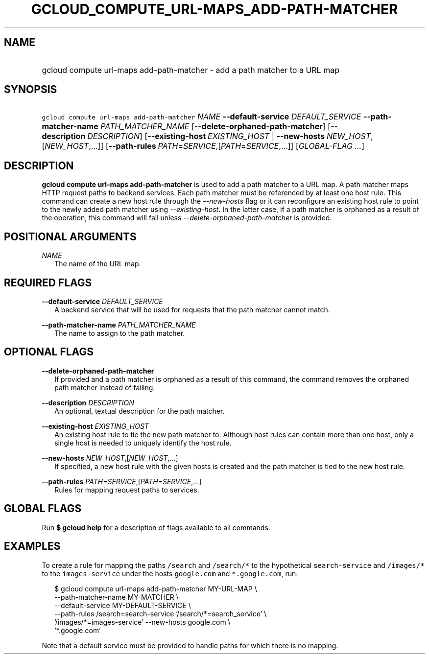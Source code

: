 
.TH "GCLOUD_COMPUTE_URL\-MAPS_ADD\-PATH\-MATCHER" 1



.SH "NAME"
.HP
gcloud compute url\-maps add\-path\-matcher \- add a path matcher to a URL map



.SH "SYNOPSIS"
.HP
\f5gcloud compute url\-maps add\-path\-matcher\fR \fINAME\fR \fB\-\-default\-service\fR \fIDEFAULT_SERVICE\fR \fB\-\-path\-matcher\-name\fR \fIPATH_MATCHER_NAME\fR [\fB\-\-delete\-orphaned\-path\-matcher\fR] [\fB\-\-description\fR\ \fIDESCRIPTION\fR] [\fB\-\-existing\-host\fR\ \fIEXISTING_HOST\fR\ |\ \fB\-\-new\-hosts\fR\ \fINEW_HOST\fR,[\fINEW_HOST\fR,...]] [\fB\-\-path\-rules\fR\ \fIPATH\fR=\fISERVICE\fR,[\fIPATH\fR=\fISERVICE\fR,...]] [\fIGLOBAL\-FLAG\ ...\fR]


.SH "DESCRIPTION"

\fBgcloud compute url\-maps add\-path\-matcher\fR is used to add a path matcher
to a URL map. A path matcher maps HTTP request paths to backend services. Each
path matcher must be referenced by at least one host rule. This command can
create a new host rule through the \f5\fI\-\-new\-hosts\fR\fR flag or it can
reconfigure an existing host rule to point to the newly added path matcher using
\f5\fI\-\-existing\-host\fR\fR. In the latter case, if a path matcher is
orphaned as a result of the operation, this command will fail unless
\f5\fI\-\-delete\-orphaned\-path\-matcher\fR\fR is provided.



.SH "POSITIONAL ARGUMENTS"

\fINAME\fR
.RS 2m
The name of the URL map.


.RE

.SH "REQUIRED FLAGS"

\fB\-\-default\-service\fR \fIDEFAULT_SERVICE\fR
.RS 2m
A backend service that will be used for requests that the path matcher cannot
match.

.RE
\fB\-\-path\-matcher\-name\fR \fIPATH_MATCHER_NAME\fR
.RS 2m
The name to assign to the path matcher.


.RE

.SH "OPTIONAL FLAGS"

\fB\-\-delete\-orphaned\-path\-matcher\fR
.RS 2m
If provided and a path matcher is orphaned as a result of this command, the
command removes the orphaned path matcher instead of failing.

.RE
\fB\-\-description\fR \fIDESCRIPTION\fR
.RS 2m
An optional, textual description for the path matcher.

.RE
\fB\-\-existing\-host\fR \fIEXISTING_HOST\fR
.RS 2m
An existing host rule to tie the new path matcher to. Although host rules can
contain more than one host, only a single host is needed to uniquely identify
the host rule.

.RE
\fB\-\-new\-hosts\fR \fINEW_HOST\fR,[\fINEW_HOST\fR,...]
.RS 2m
If specified, a new host rule with the given hosts is created and the path
matcher is tied to the new host rule.

.RE
\fB\-\-path\-rules\fR \fIPATH\fR=\fISERVICE\fR,[\fIPATH\fR=\fISERVICE\fR,...]
.RS 2m
Rules for mapping request paths to services.


.RE

.SH "GLOBAL FLAGS"

Run \fB$ gcloud help\fR for a description of flags available to all commands.



.SH "EXAMPLES"

To create a rule for mapping the paths \f5/search\fR and \f5/search/*\fR to the
hypothetical \f5search\-service\fR and \f5/images/*\fR to the
\f5images\-service\fR under the hosts \f5google.com\fR and \f5*.google.com\fR,
run:

.RS 2m
$ gcloud compute url\-maps add\-path\-matcher MY\-URL\-MAP \e
    \-\-path\-matcher\-name MY\-MATCHER \e
    \-\-default\-service MY\-DEFAULT\-SERVICE \e
    \-\-path\-rules /search=search\-service '/search/*=search_service' \e
    '/images/*=images\-service' \-\-new\-hosts google.com \e
    '*.google.com'
.RE

Note that a default service must be provided to handle paths for which there is
no mapping.
